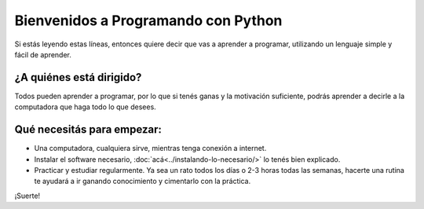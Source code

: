 .. title: Bienvenidos
.. slug: bienvenidos
.. date: 2020-07-18 11:54:57 UTC-03:00
.. tags: 
.. category: 
.. link: 
.. description: 
.. type: text

Bienvenidos a Programando con Python
======================================

Si estás leyendo estas líneas, entonces quiere decir que vas a aprender a programar, utilizando un lenguaje simple y fácil de aprender.

¿A quiénes está dirigido?
----------------------------

Todos pueden aprender a programar, por lo que si tenés ganas y la motivación suficiente, podrás aprender a decirle a la computadora que haga todo lo que desees.

Qué necesitás para empezar:
------------------------------

- Una computadora, cualquiera sirve, mientras tenga conexión a internet.
- Instalar el software necesario, :doc:`acá<../instalando-lo-necesario/>` lo tenés bien explicado.
- Practicar y estudiar regularmente. Ya sea un rato todos los días o 2-3 horas todas las semanas, hacerte una rutina te ayudará a ir ganando conocimiento y cimentarlo con la práctica.

¡Suerte!
